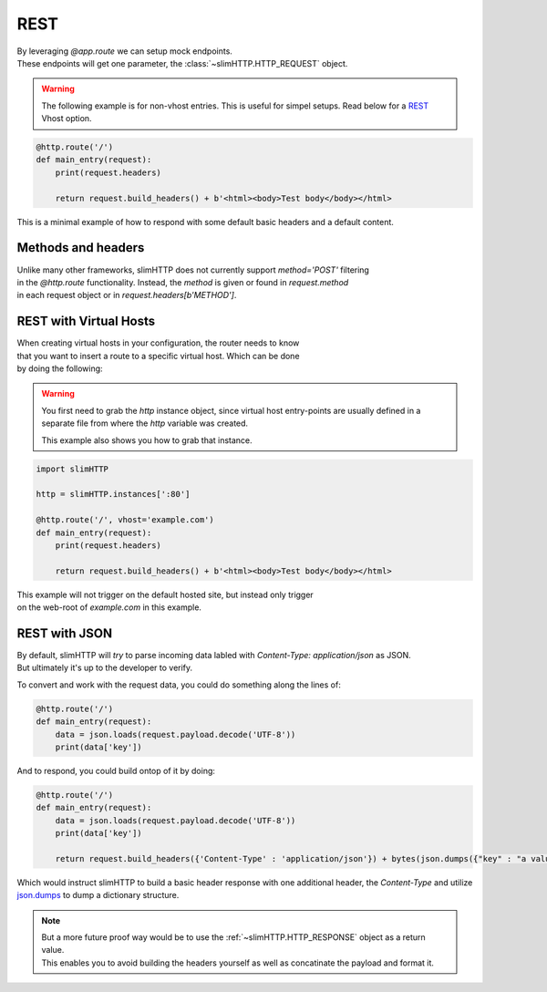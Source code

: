 .. _REST:

REST
====

| By leveraging `@app.route` we can setup mock endpoints.
| These endpoints will get one parameter, the :class:`~slimHTTP.HTTP_REQUEST` object.

.. warning::

    The following example is for non-vhost entries. This is useful for simpel setups.
    Read below for a `REST`_ Vhost option.

.. code-block:: py

    @http.route('/')
    def main_entry(request):
        print(request.headers)

        return request.build_headers() + b'<html><body>Test body</body></html>

This is a minimal example of how to respond with some default basic headers and a default content.

Methods and headers
-------------------

| Unlike many other frameworks, slimHTTP does not currently support `method='POST'` filtering
| in the `@http.route` functionality. Instead, the `method` is given or found in `request.method`
| in each request object or in `request.headers[b'METHOD']`.

.. _REST
REST with Virtual Hosts
-----------------------

| When creating virtual hosts in your configuration, the router needs to know
| that you want to insert a route to a specific virtual host. Which can be done
| by doing the following:

.. warning::

    You first need to grab the `http` instance object, since virtual host entry-points 
    are usually defined in a separate file from where the `http` variable was created.

    This example also shows you how to grab that instance.

.. code-block:: py

    import slimHTTP
    
    http = slimHTTP.instances[':80']
    
    @http.route('/', vhost='example.com')
    def main_entry(request):
        print(request.headers)

        return request.build_headers() + b'<html><body>Test body</body></html>

| This example will not trigger on the default hosted site, but instead only trigger
| on the web-root of `example.com` in this example.

REST with JSON
--------------

| By default, slimHTTP will *try* to parse incoming data labled with `Content-Type: application/json` as JSON.
| But ultimately it's up to the developer to verify.

To convert and work with the request data, you could do something along the lines of:

.. code-block:: py

    @http.route('/')
    def main_entry(request):
        data = json.loads(request.payload.decode('UTF-8'))
        print(data['key'])

And to respond, you could build ontop of it by doing:

.. code-block:: py

    @http.route('/')
    def main_entry(request):
        data = json.loads(request.payload.decode('UTF-8'))
        print(data['key'])
        
        return request.build_headers({'Content-Type' : 'application/json'}) + bytes(json.dumps({"key" : "a value"}, 'UTF-8')

Which would instruct slimHTTP to build a basic header response with one additional header, the `Content-Type` and utilize `json.dumps <https://docs.python.org/3/library/json.html#json.dumps>`_ to dump a dictionary structure.

.. note::

    | But a more future proof way would be to use the :ref:`~slimHTTP.HTTP_RESPONSE` object as a return value.
    | This enables you to avoid building the headers yourself as well as concatinate the payload and format it.

    .. code-block::py

        @http.route('/')
        def main_entry(request):
            data = json.loads(request.payload.decode('UTF-8'))
            print(data['key'])

            return slimHTTP.HTTP_RESPONSE(ret_code=200,
                                headers={'Content-Type' : 'application/json'},
                                payload={'ip' : request.CLIENT_IDENTITY.address, 'country' : 'SWEDEN'})